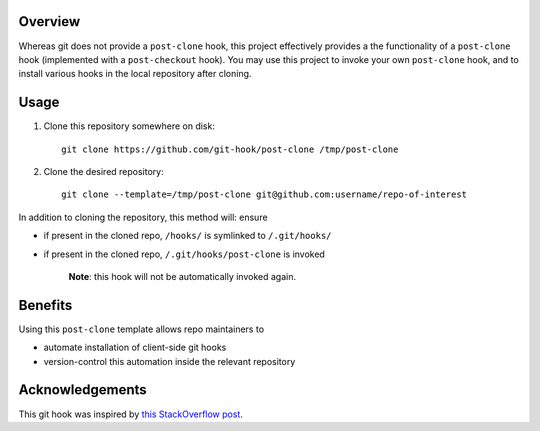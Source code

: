 Overview
========

Whereas git does not provide a ``post-clone`` hook, this project
effectively provides a the functionality of a ``post-clone`` hook
(implemented with a ``post-checkout`` hook).  You may use this project
to invoke your own ``post-clone`` hook, and to install various hooks
in the local repository after cloning.

Usage
=====

#. Clone this repository somewhere on disk::

    git clone https://github.com/git-hook/post-clone /tmp/post-clone

#. Clone the desired repository::

    git clone --template=/tmp/post-clone git@github.com:username/repo-of-interest

In addition to cloning the repository, this method will: ensure

- if present in the cloned repo, ``/hooks/`` is symlinked to ``/.git/hooks/``
- if present in the cloned repo, ``/.git/hooks/post-clone`` is invoked

    **Note**: this hook will not be automatically invoked again.

Benefits
========

Using this ``post-clone`` template allows repo maintainers to

- automate installation of client-side git hooks
- version-control this automation inside the relevant repository

Acknowledgements
================

This git hook was inspired by `this StackOverflow post`_.

.. _this StackOverflow post: http://stackoverflow.com/questions/2141492/git-clone-and-post-checkout-hook/2141577#2141577
